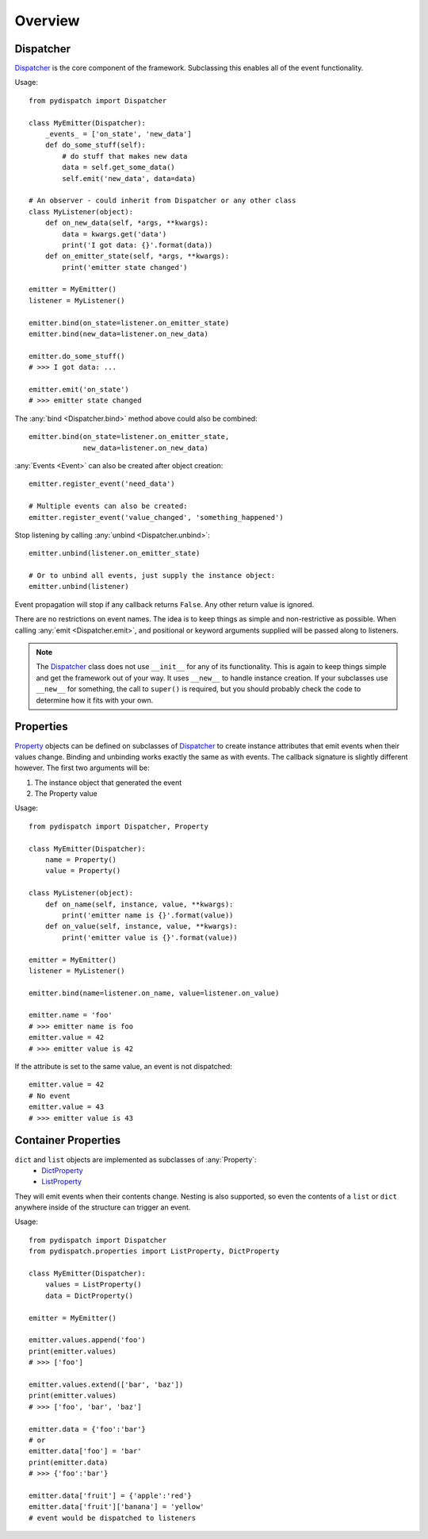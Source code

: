 Overview
========

Dispatcher
----------

`Dispatcher`_ is the core component of the framework.
Subclassing this enables all of the event functionality.

Usage::

    from pydispatch import Dispatcher

    class MyEmitter(Dispatcher):
        _events_ = ['on_state', 'new_data']
        def do_some_stuff(self):
            # do stuff that makes new data
            data = self.get_some_data()
            self.emit('new_data', data=data)

    # An observer - could inherit from Dispatcher or any other class
    class MyListener(object):
        def on_new_data(self, *args, **kwargs):
            data = kwargs.get('data')
            print('I got data: {}'.format(data))
        def on_emitter_state(self, *args, **kwargs):
            print('emitter state changed')

    emitter = MyEmitter()
    listener = MyListener()

    emitter.bind(on_state=listener.on_emitter_state)
    emitter.bind(new_data=listener.on_new_data)

    emitter.do_some_stuff()
    # >>> I got data: ...

    emitter.emit('on_state')
    # >>> emitter state changed


The :any:`bind <Dispatcher.bind>` method above could also be combined::

    emitter.bind(on_state=listener.on_emitter_state,
                 new_data=listener.on_new_data)

:any:`Events <Event>` can also be created after object creation::

    emitter.register_event('need_data')

    # Multiple events can also be created:
    emitter.register_event('value_changed', 'something_happened')

Stop listening by calling :any:`unbind <Dispatcher.unbind>`::

    emitter.unbind(listener.on_emitter_state)

    # Or to unbind all events, just supply the instance object:
    emitter.unbind(listener)

Event propagation will stop if any callback returns ``False``. Any other return
value is ignored.

There are no restrictions on event names. The idea is to keep things as simple
and non-restrictive as possible. When calling :any:`emit <Dispatcher.emit>`, and
positional or keyword arguments supplied will be passed along to listeners.

.. note::

    The `Dispatcher`_ class does not use ``__init__`` for any
    of its functionality. This is again to keep things simple and get the
    framework out of your way.
    It uses ``__new__`` to handle instance creation. If your subclasses use
    ``__new__`` for something, the call to ``super()`` is required,
    but you should probably check the code to determine how it fits with your own.

Properties
----------

`Property`_ objects can be defined on subclasses of `Dispatcher`_ to create
instance attributes that emit events when their values change.
Binding and unbinding works exactly the same as with events.
The callback signature is slightly different however. The first two arguments
will be:

1. The instance object that generated the event
2. The Property value

Usage::

    from pydispatch import Dispatcher, Property

    class MyEmitter(Dispatcher):
        name = Property()
        value = Property()

    class MyListener(object):
        def on_name(self, instance, value, **kwargs):
            print('emitter name is {}'.format(value))
        def on_value(self, instance, value, **kwargs):
            print('emitter value is {}'.format(value))

    emitter = MyEmitter()
    listener = MyListener()

    emitter.bind(name=listener.on_name, value=listener.on_value)

    emitter.name = 'foo'
    # >>> emitter name is foo
    emitter.value = 42
    # >>> emitter value is 42

If the attribute is set to the same value, an event is not dispatched::

    emitter.value = 42
    # No event
    emitter.value = 43
    # >>> emitter value is 43


Container Properties
--------------------

``dict`` and ``list`` objects are implemented as subclasses of :any:`Property`:
    * `DictProperty`_
    * `ListProperty`_

They will emit events when their contents change. Nesting is also supported,
so even the contents of a ``list`` or ``dict`` anywhere inside of the structure
can trigger an event.

Usage::

    from pydispatch import Dispatcher
    from pydispatch.properties import ListProperty, DictProperty

    class MyEmitter(Dispatcher):
        values = ListProperty()
        data = DictProperty()

    emitter = MyEmitter()

    emitter.values.append('foo')
    print(emitter.values)
    # >>> ['foo']

    emitter.values.extend(['bar', 'baz'])
    print(emitter.values)
    # >>> ['foo', 'bar', 'baz']

    emitter.data = {'foo':'bar'}
    # or
    emitter.data['foo'] = 'bar'
    print(emitter.data)
    # >>> {'foo':'bar'}

    emitter.data['fruit'] = {'apple':'red'}
    emitter.data['fruit']['banana'] = 'yellow'
    # event would be dispatched to listeners

.. _Dispatcher: api.html#pydispatch.dispatch.Dispatcher
.. _Property: api.html#pydispatch.properties.Property
.. _ListProperty: api.html#pydispatch.properties.ListProperty
.. _DictProperty: api.html#pydispatch.properties.DictProperty
